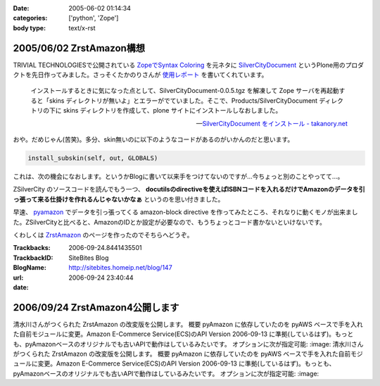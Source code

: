 :date: 2005-06-02 01:14:34
:categories: ['python', 'Zope']
:body type: text/x-rst

=========================
2005/06/02 ZrstAmazon構想
=========================

TRIVIAL TECHNOLOGIESで公開されている `ZopeでSyntax Coloring`_ を元ネタに SilverCityDocument_ というPlone用のプロダクトを先日作ってみました。さっそくたかのりさんが `使用レポート`_ を書いてくれています。

.. highlights::

  インストールするときに気になった点として、SilverCityDocument-0.0.5.tgz を解凍して Zope サーバを再起動すると「skins ディレクトリが無いよ」とエラーがでていました。そこで、Products/SilverCityDocument ディレクトリの下に skins ディレクトリを作成して、plone サイトにインストールしなおしました。

  -- `SilverCityDocument をインストール - takanory.net`_

おや。だめじゃん(苦笑)。多分、skin無いのに以下のようなコードがあるのがいかんのだと思います。

.. code-block:: python

    install_subskin(self, out, GLOBALS)

これは、次の機会になおします。というかBlogに書いて以来手をつけてないのですが...今ちょっと別のことやってて...。


.. _`ZopeでSyntax Coloring`: http://coreblog.org/ats/640
.. _SilverCityDocument: http://www.freia.jp/taka/memo/plone/silvercitydocument/
.. _`使用レポート`: http://takanory.net/takalog/219
.. _`SilverCityDocument をインストール - takanory.net`: http://takanory.net/takalog/219



.. :extend type: text/x-rst
.. :extend:
ZSilverCity のソースコードを読んでもう一つ、 **docutilsのdirectiveを使えばISBNコードを入れるだけでAmazonのデータを引っ張って来る仕掛けを作れるんじゃないかなぁ** というのを思い付きました。

早速、 pyamazon_ でデータを引っ張ってくる amazon-block directive を作ってみたところ、それなりに動くモノが出来ました。ZSilverCityと比べると、AmazonのIDとか設定が必要なので、もうちょっとコード書かないといけないです。

くわしくは ZrstAmazon_ のページを作ったのでそちらへどうぞ。


.. _pyamazon: http://www.josephson.org/projects/pyamazon/
.. _ZrstAmazon: http://www.freia.jp/taka/memo/zope/zrstamazon/




:Trackbacks:
:TrackbackID: 2006-09-24.8441435501
:BlogName: SiteBites Blog
:url: http://sitebites.homeip.net/blog/147
:date: 2006-09-24 23:40:44

================================
2006/09/24 ZrstAmazon4公開します
================================

清水川さんがつくられた ZrstAmazon の改変版を公開します。
概要 pyAmazon に依存していたのを pyAWS
ベースで手を入れた自前モジュールに変更。Amazon E-Commerce
Service(ECS)のAPI Version 2006-09-13
に準拠(しているはず)。もっとも、pyAmazonベースのオリジナルでも古いAPIで動作はしているみたいです。
オプションに次が指定可能: :image: 清水川さんがつくられた
ZrstAmazon の改変版を公開します。 概要 pyAmazon
に依存していたのを pyAWS
ベースで手を入れた自前モジュールに変更。Amazon E-Commerce
Service(ECS)のAPI Version 2006-09-13
に準拠(しているはず)。もっとも、pyAmazonベースのオリジナルでも古いAPIで動作はしているみたいです。
オプションに次が指定可能: :image:

